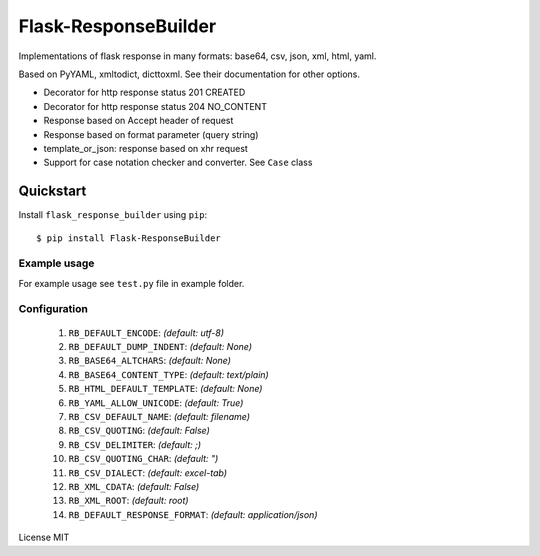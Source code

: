 Flask-ResponseBuilder
=====================

Implementations of flask response in many formats: base64, csv, json, xml, html, yaml.

Based on PyYAML, xmltodict, dicttoxml. See their documentation for other options.

- Decorator for http response status 201 CREATED
- Decorator for http response status 204 NO_CONTENT
- Response based on Accept header of request
- Response based on format parameter (query string)
- template_or_json: response based on xhr request
- Support for case notation checker and converter. See ``Case`` class

Quickstart
~~~~~~~~~~

Install ``flask_response_builder`` using ``pip``:

::

   $ pip install Flask-ResponseBuilder

.. _section-1:

Example usage
^^^^^^^^^^^^^

For example usage see ``test.py`` file in example folder.

.. _section-2:

Configuration
^^^^^^^^^^^^^

    1.  ``RB_DEFAULT_ENCODE``: *(default: utf-8)*
    2.  ``RB_DEFAULT_DUMP_INDENT``: *(default: None)*
    3.  ``RB_BASE64_ALTCHARS``: *(default: None)*
    4.  ``RB_BASE64_CONTENT_TYPE``: *(default: text/plain)*
    5.  ``RB_HTML_DEFAULT_TEMPLATE``: *(default: None)*
    6.  ``RB_YAML_ALLOW_UNICODE``: *(default: True)*
    7.  ``RB_CSV_DEFAULT_NAME``: *(default: filename)*
    8.  ``RB_CSV_QUOTING``: *(default: False)*
    9.  ``RB_CSV_DELIMITER``: *(default: ;)*
    10. ``RB_CSV_QUOTING_CHAR``: *(default: ")*
    11. ``RB_CSV_DIALECT``: *(default: excel-tab)*
    12. ``RB_XML_CDATA``: *(default: False)*
    13. ``RB_XML_ROOT``: *(default: root)*
    14. ``RB_DEFAULT_RESPONSE_FORMAT``: *(default: application/json)*


License MIT
